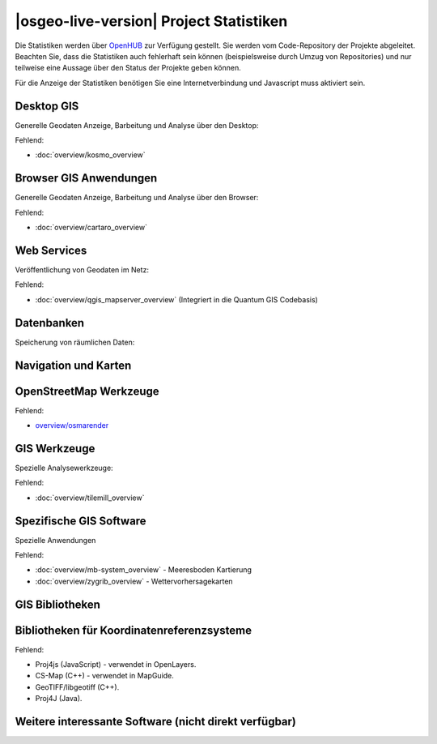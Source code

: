 .. OSGeo-Live documentation master file, created by
   sphinx-quickstart on Tue Jul  6 14:54:20 2010.
   You can adapt this file completely to your liking, but it should at least
   contain the root `toctree` directive.

|osgeo-live-version| Project Statistiken
================================================================================

Die Statistiken werden über `OpenHUB <https://www.openhub.net/>`_ zur Verfügung gestellt. Sie werden vom Code-Repository der Projekte abgeleitet. Beachten Sie, dass die Statistiken auch fehlerhaft sein können (beispielsweise durch Umzug von Repositories) und nur teilweise eine Aussage über den Status der Projekte geben können.

Für die Anzeige der Statistiken benötigen Sie eine Internetverbindung und Javascript muss aktiviert sein.

.. raw:: html

  <script type="text/javascript" src="http://www.openhub.net/p/OSGeo-Live/widgets/project_factoids_stats.js"></script><br/>

Desktop GIS
--------------------------------------------------------------------------------
Generelle Geodaten Anzeige, Barbeitung und Analyse über den Desktop:

.. raw:: html

  <script type="text/javascript" src="http://www.openhub.net/p/3663/widgets/project_factoids_stats.js"></script>
  <script type="text/javascript" src="http://www.openhub.net/p/grass_gis/widgets/project_factoids_stats.js"></script>
  <script type="text/javascript" src="http://www.openhub.net/p/gvsig-desktop/widgets/project_factoids_stats.js"></script>
  <script type="text/javascript" src="http://www.openhub.net/p/gvsig-desktop-2/widgets/project_factoids_stats.js"></script>
  <script type="text/javascript" src="http://www.openhub.net/p/udig/widgets/project_factoids_stats.js"></script>
  <script type="text/javascript" src="http://www.openhub.net/p/9819/widgets/project_factoids_stats.js"></script>
  <script type="text/javascript" src="http://www.openhub.net/p/saga-gis/widgets/project_factoids_stats.js"></script>

Fehlend:

* :doc:`overview/kosmo_overview`

Browser GIS Anwendungen
--------------------------------------------------------------------------------
Generelle Geodaten Anzeige, Barbeitung und Analyse über den Browser:

.. raw:: html

  <script type="text/javascript" src="http://www.openhub.net/p/openlayers/widgets/project_factoids_stats.js"></script>
  <script type="text/javascript" src="http://www.openhub.net/p/Leaflet/widgets/project_factoids_stats.js"></script>
  <script type="text/javascript" src="http://www.openhub.net/p/geomajas/widgets/project_factoids_stats.js"></script>
  <script type="text/javascript" src="http://www.openhub.net/p/mapbender/widgets/project_factoids_stats.js"></script>
  <script type="text/javascript" src="http://www.openhub.net/p/mapfish/widgets/project_factoids_stats.js"></script>
  <script type="text/javascript" src="http://www.openhub.net/p/geomoose/widgets/project_factoids_stats.js"></script>
  <script type="text/javascript" src="http://www.openhub.net/p/geonode/widgets/project_factoids_stats.js"></script>

Fehlend:

* :doc:`overview/cartaro_overview`

Web Services
--------------------------------------------------------------------------------
Veröffentlichung von Geodaten im Netz:

.. raw:: html

  <script type="text/javascript" src="http://www.openhub.net/p/geoserver/widgets/project_factoids_stats.js"></script>
  <script type="text/javascript" src="http://www.openhub.net/p/mapserver/widgets/project_factoids_stats.js"></script>
  <script type="text/javascript" src="http://www.openhub.net/p/deegree/widgets/project_factoids_stats.js"></script>
  <script type="text/javascript" src="http://www.openhub.net/p/ncwms/widgets/project_factoids_stats.js"></script>
  <script type="text/javascript" src="http://www.openhub.net/p/asasciences_ncWMS/widgets/project_factoids_stats.js"></script>
  <script type="text/javascript" src="http://www.openhub.net/p/eoxserver/widgets/project_factoids_stats.js"></script>
  <script type="text/javascript" src="http://www.openhub.net/p/4657/widgets/project_factoids_stats.js"></script>
  <script type="text/javascript" src="http://www.openhub.net/p/pycsw/widgets/project_factoids_stats.js"></script>
  <script type="text/javascript" src="http://www.openhub.net/p/mapproxy/widgets/project_factoids_stats.js"></script>
  <!--script type="text/javascript" src="http://www.openhub.net/p/fiftytwonorth_security/widgets/project_factoids_stats.js"></script-->
  <script type="text/javascript" src="http://www.openhub.net/p/n52-wps/widgets/project_factoids_stats.js"></script>
  <script type="text/javascript" src="http://www.openhub.net/p/SensorObservationService/widgets/project_factoids_stats.js"></script>
  <script type="text/javascript" src="http://www.openhub.net/p/tinyows/widgets/project_factoids_stats.js"></script>
  <script type="text/javascript" src="http://www.openhub.net/p/zoo-project/widgets/project_factoids_stats.js"></script>

Fehlend:

* :doc:`overview/qgis_mapserver_overview` (Integriert in die Quantum GIS Codebasis)

Datenbanken
--------------------------------------------------------------------------------
Speicherung von räumlichen Daten:

.. raw:: html

  <script type="text/javascript" src="http://www.openhub.net/p/postgis/widgets/project_factoids_stats.js"></script>
  <script type="text/javascript" src="http://www.openhub.net/p/spatialite/widgets/project_factoids_stats.js"></script>
  <script type="text/javascript" src="http://www.openhub.net/p/rasdaman/widgets/project_factoids_stats.js"></script>
  <script type="text/javascript" src="http://www.openhub.net/p/pgrouting/widgets/project_factoids_stats.js"></script>


Navigation und Karten
--------------------------------------------------------------------------------

.. raw:: html

  <script type="text/javascript" src="http://www.openhub.net/p/gpsdrive/widgets/project_factoids_stats.js"></script>
  <script type="text/javascript" src="http://www.openhub.net/p/marble/widgets/project_factoids_stats.js"></script>
  <script type="text/javascript" src="http://www.openhub.net/p/prune-gps/widgets/project_factoids_stats.js"></script>
  <script type="text/javascript" src="http://www.openhub.net/p/opencpn/widgets/project_factoids_stats.js"></script>
  <script type="text/javascript" src="http://www.openhub.net/p/viking/widgets/project_factoids_stats.js"></script>

OpenStreetMap Werkzeuge
--------------------------------------------------------------------------------

.. raw:: html

  <script type="text/javascript" src="http://www.openhub.net/p/josm/widgets/project_factoids_stats.js"></script>
  <script type="text/javascript" src="http://www.openhub.net/p/merkaartor/widgets/project_factoids_stats.js"></script>

Fehlend:

* `overview/osmarender <http://wiki.openstreetmap.org/wiki/Osmarender>`_

GIS Werkzeuge
--------------------------------------------------------------------------------
Spezielle Analysewerkzeuge:

.. raw:: html

  <script type="text/javascript" src="http://www.openhub.net/p/geokettle/widgets/project_factoids_stats.js"></script>
  <script type="text/javascript" src="http://www.openhub.net/p/GMT/widgets/project_factoids_stats.js"></script>
  <script type="text/javascript" src="http://www.openhub.net/p/mapnik/widgets/project_factoids_stats.js"></script>
  <script type="text/javascript" src="http://www.openhub.net/p/maptiler/widgets/project_factoids_stats.js"></script>
  <script type="text/javascript" src="http://www.openhub.net/p/ossim/widgets/project_factoids_stats.js"></script>
  <script type="text/javascript" src="http://www.openhub.net/p/otb/widgets/project_factoids_stats.js"></script>
  <script type="text/javascript" src="http://www.openhub.net/p/R-project_/widgets/project_factoids_stats.js"></script>

Fehlend:

* :doc:`overview/tilemill_overview`

Spezifische GIS Software
--------------------------------------------------------------------------------
Spezielle Anwendungen

.. raw:: html

  <script type="text/javascript" src="http://www.openhub.net/p/sahanapy/widgets/project_factoids_stats.js"></script>
  <script type="text/javascript" src="http://www.openhub.net/p/ushahidi/widgets/project_factoids_stats.js"></script>
  <script type="text/javascript" src="http://www.openhub.net/p/osgearth/widgets/project_factoids_stats.js"></script>

Fehlend:

* :doc:`overview/mb-system_overview` -  Meeresboden Kartierung
* :doc:`overview/zygrib_overview` - Wettervorhersagekarten

GIS Bibliotheken
--------------------------------------------------------------------------------

.. raw:: html

  <script type="text/javascript" src="http://www.openhub.net/p/gdal/widgets/project_factoids_stats.js"></script>
  <script type="text/javascript" src="http://www.openhub.net/p/jts-topo-suite/widgets/project_factoids_stats.js"></script>
  <script type="text/javascript" src="http://www.openhub.net/p/geotools/widgets/project_factoids_stats.js"></script>
  <script type="text/javascript" src="http://www.openhub.net/p/geos/widgets/project_factoids_stats.js"></script>
  <script type="text/javascript" src="http://www.openhub.net/p/liblas/widgets/project_factoids_stats.js"></script>
  <script type="text/javascript" src="http://www.openhub.net/p/python-iris/widgets/project_factoids_stats.js"></script>

Bibliotheken für Koordinatenreferenzsysteme
--------------------------------------------------------------------------------

.. raw:: html

  <script type="text/javascript" src="http://www.openhub.net/p/proj4/widgets/project_factoids_stats.js"></script>

Fehlend:

* Proj4js (JavaScript) - verwendet in OpenLayers.
* CS-Map (C++) - verwendet in MapGuide.
* GeoTIFF/libgeotiff (C++).
* Proj4J (Java).

Weitere interessante Software (nicht direkt verfügbar)
--------------------------------------------------------------------------------
.. raw:: html

  <script type="text/javascript" src="http://www.openhub.net/p/mapwindowgis/widgets/project_factoids_stats.js"></script>
  <script type="text/javascript" src="http://www.openhub.net/p/mapguide/widgets/project_factoids_stats.js"></script>

